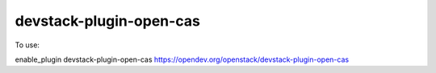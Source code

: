 ========================
devstack-plugin-open-cas
========================

To use:

enable_plugin devstack-plugin-open-cas https://opendev.org/openstack/devstack-plugin-open-cas
